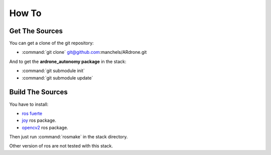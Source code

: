 How To
======

Get The Sources
---------------

You can get a clone of the git repository:

* :command:`git clone` git@github.com:manchels/ARdrone.git

And to get the **ardrone_autonomy package** in the stack:

* :command:`git submodule init`

* :command:`git submodule update`

Build The Sources
-----------------

You have to install:

* `ros fuerte <http://wiki.ros.org/fuerte/Installation>`_

* `joy <http://wiki.ros.org/joy>`_ ros package.

* `opencv2 <http://wiki.ros.org/opencv2>`_ ros package.

Then just run :command:`rosmake` in the stack directory.

Other version of ros are not tested with this stack.


